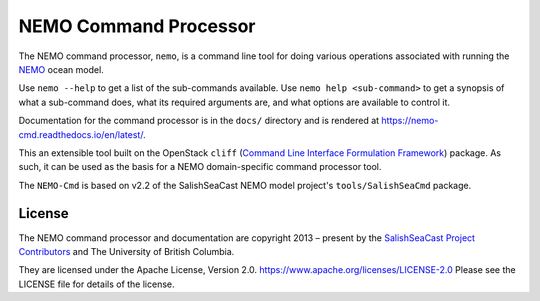 **********************
NEMO Command Processor
**********************

.. image:: https://img.shields.io/badge/license-Apache%202-cb2533.svg
    :target: https://www.apache.org/licenses/LICENSE-2.0
    :alt: Licensed under the Apache License, Version 2.0
.. image:: https://img.shields.io/badge/Python-3.11%20%7C%203.12-blue?logo=python&label=Python&logoColor=gold
    :target: https://docs.python.org/3.12/
    :alt: Python Version
.. image:: https://img.shields.io/badge/version%20control-git-blue.svg?logo=github
    :target: https://github.com/SalishSeaCast/NEMO-Cmd
    :alt: Git on GitHub
.. image:: https://img.shields.io/badge/pre--commit-enabled-brightgreen?logo=pre-commit&logoColor=white
    :target: https://github.com/pre-commit/pre-commit
    :alt: pre-commit
.. image:: https://img.shields.io/badge/code%20style-black-000000.svg
    :target: https://black.readthedocs.io/en/stable/
    :alt: The uncompromising Python code formatter
.. image:: https://img.shields.io/badge/%F0%9F%A5%9A-Hatch-4051b5.svg
    :alt: Hatch project
    :target: https://github.com/pypa/hatch
.. image:: https://readthedocs.org/projects/nemo-cmd/badge/?version=latest
    :target: https://nemo-cmd.readthedocs.io/en/latest/
    :alt: Documentation Status
.. image:: https://github.com/SalishSeaCast/NEMO-Cmd/workflows/sphinx-linkcheck/badge.svg
    :target: https://github.com/SalishSeaCast/NEMO-Cmd/actions?query=workflow:sphinx-linkcheck
    :alt: Sphinx linkcheck
.. image:: https://github.com/SalishSeaCast/NEMO-Cmd/workflows/pytest-with-coverage/badge.svg
    :target: https://github.com/SalishSeaCast/NEMO-Cmd/actions?query=workflow:pytest-with-coverage
    :alt: Pytest with Coverage Status
.. image:: https://codecov.io/gh/SalishSeaCast/NEMO-Cmd/branch/main/graph/badge.svg
    :target: https://app.codecov.io/gh/SalishSeaCast/NEMO-Cmd
    :alt: Codecov Testing Coverage Report
.. image:: https://github.com/SalishSeaCast/NEMO-Cmd/workflows/CodeQL/badge.svg
    :target: https://github.com/SalishSeaCast/NEMO-Cmd/actions?query=workflow:CodeQL
    :alt: CodeQL analysis
.. image:: https://img.shields.io/github/issues/SalishSeaCast/NEMO-Cmd?logo=github
    :target: https://github.com/SalishSeaCast/NEMO-Cmd/issues
    :alt: Issue Tracker

The NEMO command processor, ``nemo``, is a command line tool for doing various operations
associated with running the `NEMO`_ ocean model.

.. _NEMO: http://www.nemo-ocean.eu/

Use ``nemo --help`` to get a list of the sub-commands available.
Use ``nemo help <sub-command>`` to get a synopsis of what a sub-command does,
what its required arguments are,
and what options are available to control it.

Documentation for the command processor is in the ``docs/`` directory and is rendered
at https://nemo-cmd.readthedocs.io/en/latest/.

.. image:: https://readthedocs.org/projects/nemo-cmd/badge/?version=latest
    :target: https://nemo-cmd.readthedocs.io/en/latest/?badge=latest
    :alt: Documentation Status

This an extensible tool built on the OpenStack ``cliff``
(`Command Line Interface Formulation Framework`_)
package.
As such,
it can be used as the basis for a NEMO domain-specific command processor tool.

.. _Command Line Interface Formulation Framework: http://docs.openstack.org/developer/cliff/

The ``NEMO-Cmd`` is based on v2.2 of the SalishSeaCast NEMO model project's
``tools/SalishSeaCmd`` package.


License
=======

.. image:: https://img.shields.io/badge/license-Apache%202-cb2533.svg
    :target: https://www.apache.org/licenses/LICENSE-2.0
    :alt: Licensed under the Apache License, Version 2.0

The NEMO command processor and documentation are copyright 2013 – present
by the `SalishSeaCast Project Contributors`_ and The University of British Columbia.

.. _SalishSeaCast Project Contributors: https://github.com/SalishSeaCast/docs/blob/main/CONTRIBUTORS.rst

They are licensed under the Apache License, Version 2.0.
https://www.apache.org/licenses/LICENSE-2.0
Please see the LICENSE file for details of the license.
